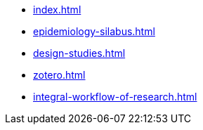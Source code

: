 * xref:index.adoc[]
* xref:epidemiology-silabus.adoc[]
* xref:design-studies.adoc[]
* xref:zotero.adoc[]
* xref:integral-workflow-of-research.adoc[]
